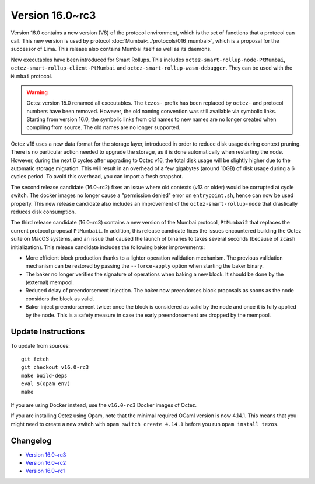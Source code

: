 Version 16.0~rc3
================

Version 16.0 contains a new version (V8) of the protocol environment,
which is the set of functions that a protocol can call. This new version is used by protocol :doc:`Mumbai<../protocols/016_mumbai>`,
which is a proposal for the successor of Lima. This release also
contains Mumbai itself as well as its daemons.

New executables have been introduced for Smart Rollups.
This includes ``octez-smart-rollup-node-PtMumbai``, ``octez-smart-rollup-client-PtMumbai`` and ``octez-smart-rollup-wasm-debugger``.
They can be used with the ``Mumbai`` protocol.

.. warning::

   Octez version 15.0 renamed all executables. The ``tezos-`` prefix
   has been replaced by ``octez-`` and protocol numbers have been removed.
   However, the old naming convention was still available via symbolic links.
   Starting from version 16.0, the symbolic links from old names to new names are no longer created when compiling from source.
   The old names are no longer supported.

Octez v16 uses a new data format for the storage layer, introduced in order to reduce disk usage during context pruning.
There is no particular action needed to upgrade the storage, as it is done automatically when restarting the node.
However, during the next 6 cycles after upgrading to Octez v16,
the total disk usage will be slightly higher due to the automatic storage migration.
This will result in an overhead of a few gigabytes (around 10GB) of disk usage during a 6 cycles period.
To avoid this overhead, you can import a fresh snapshot.

The second release candidate (16.0~rc2) fixes an issue where old contexts (v13 or older) would be corrupted at cycle switch.
The docker images no longer cause a "permission denied" error on ``entrypoint.sh``, hence can now be used properly.
This new release candidate also includes an improvement of the ``octez-smart-rollup-node`` that drastically reduces disk consumption.

The third release candidate (16.0~rc3) contains a new version of the Mumbai protocol, ``PtMumbai2`` that replaces the current protocol proposal ``PtMumbaii``.
In addition, this release candidate fixes the issues encountered building the Octez suite on MacOS systems, and an issue that caused the launch of binaries to takes several seconds (because of ``zcash`` initialization).
This release candidate includes the following baker improvements:

- More efficient block production thanks to a lighter operation validation mechanism. The previous validation mechanism can be restored by passing the ``--force-apply`` option when starting the baker binary.
- The baker no longer verifies the signature of operations when baking a new block. It should be done by the (external) mempool.
- Reduced delay of preendorsement injection.
  The baker now preendorses block proposals as soons as the node considers the block as valid.
- Baker inject preendorsement twice: once the block is considered as valid by the node and once it is fully applied by the node.
  This is a safety measure in case the early preendorsement are dropped by the mempool.


Update Instructions
-------------------

To update from sources::

  git fetch
  git checkout v16.0-rc3
  make build-deps
  eval $(opam env)
  make

If you are using Docker instead, use the ``v16.0-rc3`` Docker images of Octez.

If you are installing Octez using Opam, note that the minimal required
OCaml version is now 4.14.1. This means that you might need to create a
new switch with ``opam switch create 4.14.1`` before you run ``opam install tezos``.


Changelog
---------

- `Version 16.0~rc3 <../CHANGES.html#version-16-0-rc3>`_
- `Version 16.0~rc2 <../CHANGES.html#version-16-0-rc2>`_
- `Version 16.0~rc1 <../CHANGES.html#version-16-0-rc1>`_
